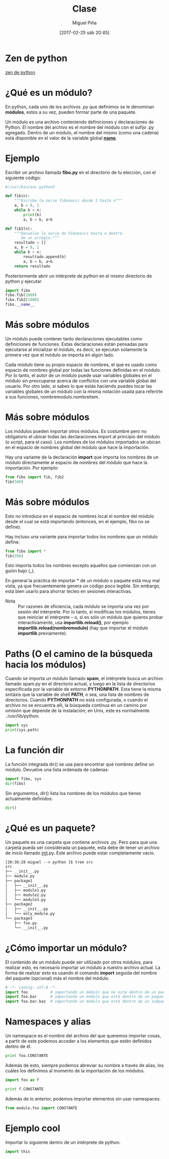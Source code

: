 #+title: Clase
#+author: Miguel Piña
#+date: [2017-02-25 sáb 20:45]

* Zen de python

[[http://hacktoon.com/log/2016/the-zen-of-python-illustrated/][zen de python]].


* ¿Qué es un módulo?

En python, cada uno de los archivos .py que definimos
se le denominan *módulos*, estos a su vez, pueden formar
parte de una paquete.

Un módulo es una archivo conteniendo definiciones y
declaraciones de Python. El nombre del archivo es el
nombre del módulo con el sufijo .py agregado. Dentro de
un módulo, el nombre del mismo (como una cadena) está
disponible en el valor de la variable global
*__name__*.

* Ejemplo

Escribir un archivo llamada *fibo.py* en el directorio de
tu elección, con el siguiente código:

#+BEGIN_SRC python
#!/usr/bin/env python3

def fib(n):
    """Escribe la serie fibonacci desde 1 hasta n"""
    a, b = 0, 1
    while b < n:
        print(b)
        a, b = b, a+b

def fib2(n):
    """Devuelve la serie de Fibonacci hasta n dentro
       de un arreglo."""
    resultado = []
    a, b = 0, 1
    while b < n:
        resultado.append(b)
        a, b = b, a+b
    return resultado
#+END_SRC

Posteriormente abrir un intérprete de python en el
mismo directorio de python y ejecutar


#+begin_src python
import fibo
fibo.fib(1000)
fibo.fib2(1000)
fibo.__name__
#+end_src

* Más sobre módulos

Un módulo puede contener tanto declaraciones
ejecutables como definiciones de funciones. Estas
declaraciones están pensadas para ejecutarse al
inicializar el módulo, es decir, se ejecutan solamente
la primera vez que el módulo se importa en algún lado.

Cada módulo tiene su propio espacio de nombres, el que
es usado como espacio de nombres global por todas las
funciones definidas en el módulo. Por lo tanto, el
autor de un módulo puede usar variables globales en el
módulo sin preocuparse acerca de conflictos con una
variable global del usuario. Por otro lado, si sabes lo
que estás haciendo puedes tocar las variables globales
de un módulo con la misma notación usada para referirte
a sus funciones, nombremodulo.nombreitem.

* Más sobre módulos

Los módulos pueden importar otros módulos. Es costumbre
pero no obligatorio el ubicar todas las declaraciones
import al principio del módulo (o script, para el
caso). Los nombres de los módulos importados se ubican
en el espacio de nombres global del módulo que hace la
importación.

Hay una variante de la declaración *import* que importa
los nombres de un módulo directamente al espacio de
nombres del módulo que hace la importación. Por
ejemplo:

#+begin_src python
from fibo import fib, fib2
fib(500)
#+end_src

* Más sobre módulos

Esto no introduce en el espacio de nombres local el
nombre del módulo desde el cual se está importando
(entonces, en el ejemplo, fibo no se define).

Hay incluso una variante para importar todos los
nombres que un módulo define:

#+begin_src python
from fibo import *
fib(500)
#+end_src

Esto importa todos los nombres excepto aquellos que
comienzan con un guión bajo (_).

En general la práctica de importar * de un módulo o
paquete está muy mal vista, ya que frecuentemente
genera un código poco legible. Sin embargo, está bien
usarlo para ahorrar tecleo en sesiones interactivas.

- Nota :: Por razones de eficiencia, cada módulo se importa
     una vez por sesión del intérprete. Por lo tanto, si
     modificas los módulos, tienes que reiniciar el
     intérprete – o, si es sólo un módulo que quieres probar
     interactivamente, usa *importlib.reload()*, por ejemplo
     *importlib.reload(nombremodulo)* (hay que importar
     el módulo *importlib* previamente).

* Paths (O el camino de la búsqueda hacia los módulos)

Cuando se importa un módulo llamado *spam*, el intérprete
busca un archivo llamado spam.py en el directorio
actual, y luego en la lista de directorios especificada
por la variable de entorno *PYTHONPATH*. Esta tiene la
misma sintáxis que la variable de shell *PATH*, o sea,
una lista de nombres de directorios. Cuando *PYTHONPATH*
no está configurada, o cuando el archivo no se
encuentra allí, la búsqueda continua en un camino por
omisión que depende de la instalación; en Unix, este es
normalmente .:/usr/lib/python.

#+begin_src python :results output
import sys
print(sys.path)
#+end_src

* La función dir

La función integrada dir() se usa para encontrar qué
nombres define un módulo. Devuelve una lista ordenada
de cadenas:

#+begin_src python
import fibo, sys
dir(fibo)
#+end_src

Sin argumentos, dir() lista los nombres de los módulos
que tienes actualmente definidos:

#+begin_src python
dir()
#+end_src

* ¿Qué es un paquete?

Un paquete es una carpeta que contiene archivos
.py. Pero para que una carpeta pueda ser considerada un
paquete, esta debe de tener un archivo de inicio
llamado __init__.py. Este archivo puede estar
completamente vacío.

#+begin_src txt
[20:38:28 miguel --> python ]$ tree src
src
├── __init__.py
├── module.py
├── package1
│   ├── __init__.py
│   ├── module1.py
│   ├── module2.py
│   └── module3.py
├── package2
│   ├── __init__.py
│   └── only_module.py
└── package3
    ├── foo.py
    └── __init__.py
#+end_src

* ¿Cómo importar un módulo?

El contenido de un módulo puede ser utilizado por otros
módulos, para realizar esto, es necesario importar un
módulo a nuestro archivo actual. La forma de realizar
esto es usando el comando *import* seguida del nombre del
paquete (opcional) más el nombre del módulo.

#+begin_src python
# -*- coding: utf-8 -*-
import foo          # importando un módulo que no está dentro de un paquete
import foo.bar      # importando un módulo que está dentro de un paquete
import foo.bar.baz  # importando un módulo que está dentro de un subpaquete
#+end_src

* Namespaces y alias
Un namespace es el nombre del archivo del que queremos
importar cosas, a partir de este podemos acceder a los
elementos que estén definidos dentro de él.

#+begin_src python
print foo.CONSTANTE
#+end_src

Además de esto, siempre podemos abreviar su nombre a
través de alias, los cuáles los definimos al momento de
la importación de los módulos.

#+begin_src python
import foo as f

print f.CONSTANTE
#+end_src

Además de lo anterior, podemos importar elementos sin
usar namespaces.

#+begin_src python
from modulo.foo import CONSTANTE
#+end_src

* Ejemplo cool

Importar lo siguiente dentro de un intérprete de
python.

#+begin_src python
import this
#+end_src
